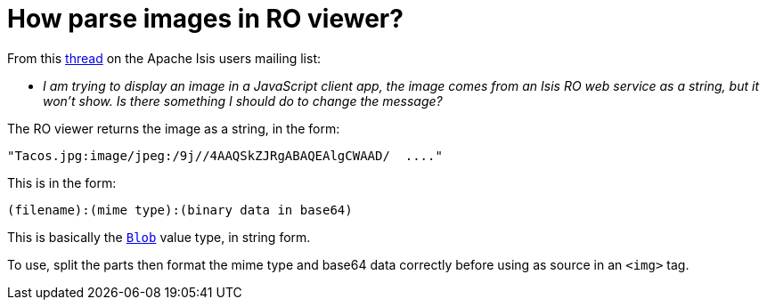 [[_ugvro_hints-and-tips_restful-image-property]]
= How parse images in RO viewer?
:Notice: Licensed to the Apache Software Foundation (ASF) under one or more contributor license agreements. See the NOTICE file distributed with this work for additional information regarding copyright ownership. The ASF licenses this file to you under the Apache License, Version 2.0 (the "License"); you may not use this file except in compliance with the License. You may obtain a copy of the License at. http://www.apache.org/licenses/LICENSE-2.0 . Unless required by applicable law or agreed to in writing, software distributed under the License is distributed on an "AS IS" BASIS, WITHOUT WARRANTIES OR  CONDITIONS OF ANY KIND, either express or implied. See the License for the specific language governing permissions and limitations under the License.
:_basedir: ../../
:_imagesdir: images/


From this link:http://markmail.org/message/4kcu7sml4ufdsah3[thread] on the Apache Isis users mailing list:

* _I am trying to display an image in a JavaScript client app, the image comes from
   an Isis RO web service as a string, but it won't show.
Is there something I should do to change the message?_


The RO viewer returns the image as a string, in the form:

    "Tacos.jpg:image/jpeg:/9j//4AAQSkZJRgABAQEAlgCWAAD/  ...."

This is in the form:

    (filename):(mime type):(binary data in base64)

This is basically the xref:../rgcms/rgcms.adoc#_rgcms_classes_value-types_Blob[`Blob`] value type, in string form.

To use, split the parts then format the mime type and base64 data correctly before using as source in an `<img>` tag.
